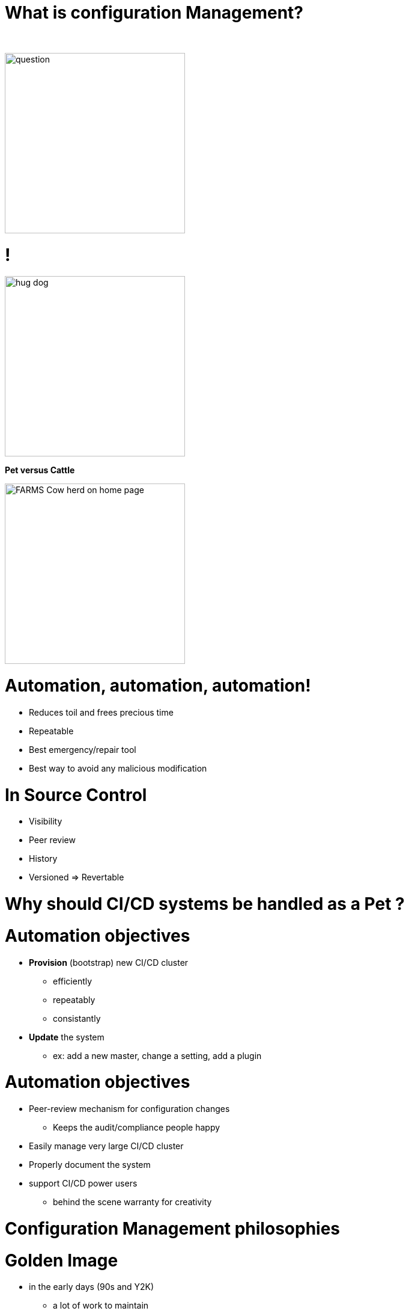 [{invert}]
= What is configuration Management?

{nbsp} +

//https://images.app.goo.gl/kJNmfkgtF1HARdG18

image::question.png[height=300]


//= Pet vs Cattle
= !

//https://images.app.goo.gl/zcKGNFwjST5a9hXP8
[.left]
image::hug-dog.jpg[height=300]

*Pet versus Cattle*

//https://images.app.goo.gl/9sU7JKYH4F6N3S9UA
[.left]
image::FARMS-Cow-herd-on-home-page.jpg[height=300]



= Automation, automation, automation!

[%step]
* Reduces toil and frees precious time
* Repeatable
* Best emergency/repair tool
* Best way to avoid any malicious modification


= In Source Control

[%step]
* Visibility
* Peer review
* History 
* Versioned => Revertable

[background-color="orange"]
= Why should CI/CD systems be handled as a Pet ?


= Automation objectives

[%step]
* **Provision** (bootstrap) new CI/CD cluster
[%step]
** efficiently
** repeatably
** consistantly
* **Update** the system
** ex: add a new master, change a setting, add a plugin

= Automation objectives

[%step]
* Peer-review mechanism for configuration changes
** Keeps the audit/compliance people happy
* Easily manage very large CI/CD cluster
* Properly document the system
* support CI/CD power users
** behind the scene warranty for creativity

= Configuration Management philosophies

= Golden Image
* in the early days (90s and Y2K)
** a lot of work to maintain
** messy
** "one size fits nobody"


= Configuration Scripting
* Scripts solved a lot of these problems
** added
*** readability
*** versioning
* At first ad hoc (bash) scripting
* then Chef, Puppet, Ansible, etc.

= Golden Image revisited
* Docker/Containers
** Golden Image new momentum
** very short start time
*** image definition description files (dockerfiles)
*** particularly adapted to the Cloud scheduler (ex K8S)

= But no silver bullet
** reality lies between
*** generalization (general purpose images)
*** need for fine grained customizations to adapt to the local constrains
